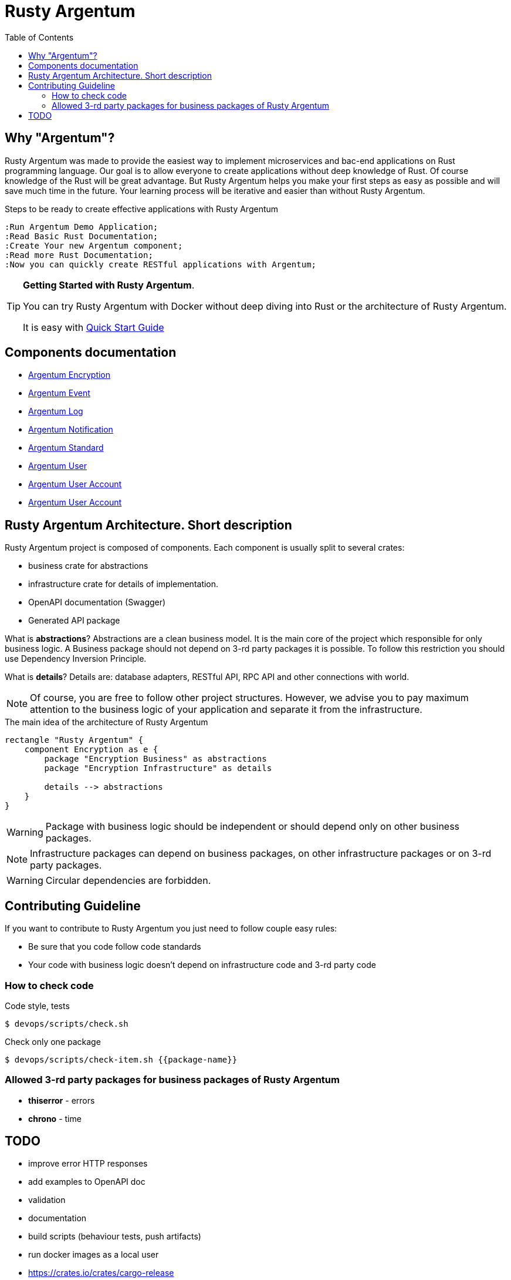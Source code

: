 :toc: macro
:toclevels: 3

= Rusty Argentum

toc::[]

== Why "Argentum"?
Rusty Argentum was made to provide the easiest way to implement microservices and bac-end applications on Rust programming language.
Our goal is to allow everyone to create applications without deep knowledge of Rust.
Of course knowledge of the Rust will be great advantage. But Rusty Argentum helps you make your first steps as easy as possible and will save much time in the future.
Your learning process will be iterative and easier than without Rusty Argentum.

.Steps to be ready to create effective applications with Rusty Argentum
[plantuml, format="svg"]
----
:Run Argentum Demo Application;
:Read Basic Rust Documentation;
:Create Your new Argentum component;
:Read more Rust Documentation;
:Now you can quickly create RESTful applications with Argentum;

----

[TIP]
====
**Getting Started with Rusty Argentum**.

You can try Rusty Argentum with Docker without deep diving into Rust or the architecture of Rusty Argentum.

It is easy with link:docs/quick-start.adoc[Quick Start Guide]
====

== Components documentation

* link:argentum_encryption/readme.adoc[Argentum Encryption]
* link:argentum_event/readme.adoc[Argentum Event]
* link:argentum_log/readme.adoc[Argentum Log]
* link:argentum_notification/readme.adoc[Argentum Notification]
* link:argentum_standard/readme.adoc[Argentum Standard]
* link:argentum_user/readme.adoc[Argentum User]
* link:argentum_user_account/readme.adoc[Argentum User Account]
* link:argentum_user_account/readme.adoc[Argentum User Account]


== Rusty Argentum Architecture. Short description
Rusty Argentum project is composed of components.
Each component is usually split to several crates:

- business crate for abstractions
- infrastructure crate for details of implementation.
- OpenAPI documentation (Swagger)
- Generated API package

What is **abstractions**? Abstractions are a clean business model.
It is the main core of the project which responsible for only business logic.
A Business package should not depend on 3-rd party packages it is possible.
To follow this restriction you should use Dependency Inversion Principle.

What is **details**? Details are: database adapters, RESTful API, RPC API
and other connections with world.

NOTE: Of course, you are free to follow other project structures.
However, we advise you to pay maximum attention to the business logic of your application
and separate it from the infrastructure.

.The main idea of the architecture of Rusty Argentum
[plantuml, format="svg"]
----
rectangle "Rusty Argentum" {
    component Encryption as e {
        package "Encryption Business" as abstractions
        package "Encryption Infrastructure" as details

        details --> abstractions
    }
}
----


WARNING: Package with business logic should be independent
or should depend only on other business packages.

NOTE: Infrastructure packages can depend on business packages,
on other infrastructure packages
or on 3-rd party packages.

WARNING: Circular dependencies are forbidden.

== Contributing Guideline

If you want to contribute to Rusty Argentum you just need to follow couple easy rules:

- Be sure that you code follow code standards
- Your code with business logic doesn't depend on infrastructure code and 3-rd party code


=== How to check code

.Code style, tests
[source,bash]
....
$ devops/scripts/check.sh
....

.Check only one package
[source,bash]
....
$ devops/scripts/check-item.sh {{package-name}}
....


=== Allowed 3-rd party packages for business packages of Rusty Argentum

* *thiserror* - errors
* *chrono* - time


== TODO

* improve error HTTP responses
* add examples to OpenAPI doc
* validation

* documentation
* build scripts (behaviour tests, push artifacts)
* run docker images as a local user
* https://crates.io/crates/cargo-release
* improve errors processing
* notifications
